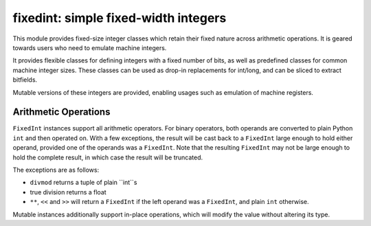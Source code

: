 =====================================
fixedint: simple fixed-width integers
=====================================

This module provides fixed-size integer classes which retain their fixed nature across
arithmetic operations. It is geared towards users who need to emulate machine integers.

It provides flexible classes for defining integers with a fixed number of bits, as well
as predefined classes for common machine integer sizes. These classes can be used as
drop-in replacements for int/long, and can be sliced to extract bitfields.

Mutable versions of these integers are provided, enabling usages such as emulation of
machine registers.



Arithmetic Operations
=====================

``FixedInt`` instances support all arithmetic operators. For binary operators, both
operands are converted to plain Python ``int`` and then operated on. With a few
exceptions, the result will be cast back to a ``FixedInt`` large enough to hold either
operand, provided one of the operands was a ``FixedInt``. Note that the resulting
``FixedInt`` may not be large enough to hold the complete result, in which case the
result will be truncated.

The exceptions are as follows:

* ``divmod`` returns a tuple of plain ``int``s
* true division returns a float
* ``**``, ``<<`` and ``>>`` will return a ``FixedInt`` if the left operand was a
  ``FixedInt``, and plain ``int`` otherwise.

Mutable instances additionally support in-place operations, which will modify the
value without altering its type.
